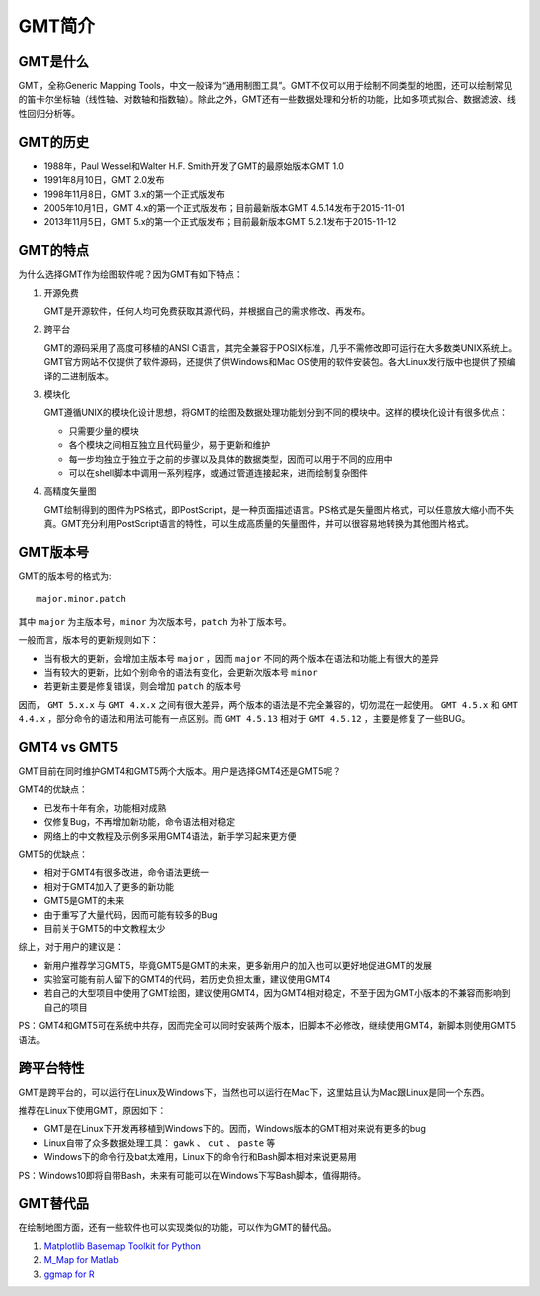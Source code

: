 GMT简介
=======

GMT是什么
---------

GMT，全称Generic Mapping Tools，中文一般译为“通用制图工具”。GMT不仅可以用于绘制不同类型的地图，还可以绘制常见的笛卡尔坐标轴（线性轴、对数轴和指数轴）。除此之外，GMT还有一些数据处理和分析的功能，比如多项式拟合、数据滤波、线性回归分析等。

GMT的历史
---------

- 1988年，Paul Wessel和Walter H.F. Smith开发了GMT的最原始版本GMT 1.0
- 1991年8月10日，GMT 2.0发布
- 1998年11月8日，GMT 3.x的第一个正式版发布
- 2005年10月1日，GMT 4.x的第一个正式版发布；目前最新版本GMT 4.5.14发布于2015-11-01
- 2013年11月5日，GMT 5.x的第一个正式版发布；目前最新版本GMT 5.2.1发布于2015-11-12

GMT的特点
---------

为什么选择GMT作为绘图软件呢？因为GMT有如下特点：

#. 开源免费

   GMT是开源软件，任何人均可免费获取其源代码，并根据自己的需求修改、再发布。

#. 跨平台

   GMT的源码采用了高度可移植的ANSI C语言，其完全兼容于POSIX标准，几乎不需修改即可运行在大多数类UNIX系统上。GMT官方网站不仅提供了软件源码，还提供了供Windows和Mac OS使用的软件安装包。各大Linux发行版中也提供了预编译的二进制版本。

#. 模块化

   GMT遵循UNIX的模块化设计思想，将GMT的绘图及数据处理功能划分到不同的模块中。这样的模块化设计有很多优点：

   - 只需要少量的模块
   - 各个模块之间相互独立且代码量少，易于更新和维护
   - 每一步均独立于独立于之前的步骤以及具体的数据类型，因而可以用于不同的应用中
   - 可以在shell脚本中调用一系列程序，或通过管道连接起来，进而绘制复杂图件

#. 高精度矢量图

   GMT绘制得到的图件为PS格式，即PostScript，是一种页面描述语言。PS格式是矢量图片格式，可以任意放大缩小而不失真。GMT充分利用PostScript语言的特性，可以生成高质量的矢量图件，并可以很容易地转换为其他图片格式。

GMT版本号
---------

GMT的版本号的格式为::

    major.minor.patch

其中 ``major`` 为主版本号，``minor`` 为次版本号，``patch`` 为补丁版本号。

一般而言，版本号的更新规则如下：

- 当有极大的更新，会增加主版本号 ``major`` ，因而 ``major`` 不同的两个版本在语法和功能上有很大的差异
- 当有较大的更新，比如个别命令的语法有变化，会更新次版本号 ``minor``
- 若更新主要是修复错误，则会增加 ``patch`` 的版本号

因而， ``GMT 5.x.x`` 与 ``GMT 4.x.x`` 之间有很大差异，两个版本的语法是不完全兼容的，切勿混在一起使用。 ``GMT 4.5.x`` 和 ``GMT 4.4.x`` ，部分命令的语法和用法可能有一点区别。而 ``GMT 4.5.13`` 相对于 ``GMT 4.5.12`` ，主要是修复了一些BUG。

GMT4 vs GMT5
------------

GMT目前在同时维护GMT4和GMT5两个大版本。用户是选择GMT4还是GMT5呢？

GMT4的优缺点：

- 已发布十年有余，功能相对成熟
- 仅修复Bug，不再增加新功能，命令语法相对稳定
- 网络上的中文教程及示例多采用GMT4语法，新手学习起来更方便

GMT5的优缺点：

- 相对于GMT4有很多改进，命令语法更统一
- 相对于GMT4加入了更多的新功能
- GMT5是GMT的未来
- 由于重写了大量代码，因而可能有较多的Bug
- 目前关于GMT5的中文教程太少

综上，对于用户的建议是：

- 新用户推荐学习GMT5，毕竟GMT5是GMT的未来，更多新用户的加入也可以更好地促进GMT的发展
- 实验室可能有前人留下的GMT4的代码，若历史负担太重，建议使用GMT4
- 若自己的大型项目中使用了GMT绘图，建议使用GMT4，因为GMT4相对稳定，不至于因为GMT小版本的不兼容而影响到自己的项目

PS：GMT4和GMT5可在系统中共存，因而完全可以同时安装两个版本，旧脚本不必修改，继续使用GMT4，新脚本则使用GMT5语法。

跨平台特性
----------

GMT是跨平台的，可以运行在Linux及Windows下，当然也可以运行在Mac下，这里姑且认为Mac跟Linux是同一个东西。

推荐在Linux下使用GMT，原因如下：

- GMT是在Linux下开发再移植到Windows下的。因而，Windows版本的GMT相对来说有更多的bug
- Linux自带了众多数据处理工具： ``gawk`` 、 ``cut`` 、 ``paste`` 等
- Windows下的命令行及bat太难用，Linux下的命令行和Bash脚本相对来说更易用

PS：Windows10即将自带Bash，未来有可能可以在Windows下写Bash脚本，值得期待。

GMT替代品
---------

在绘制地图方面，还有一些软件也可以实现类似的功能，可以作为GMT的替代品。

#. `Matplotlib Basemap Toolkit for Python <http://matplotlib.org/basemap/>`_
#. `M_Map for Matlab <https://www.eoas.ubc.ca/~rich/map.html>`_
#. `ggmap for R <https://github.com/dkahle/ggmap>`_
